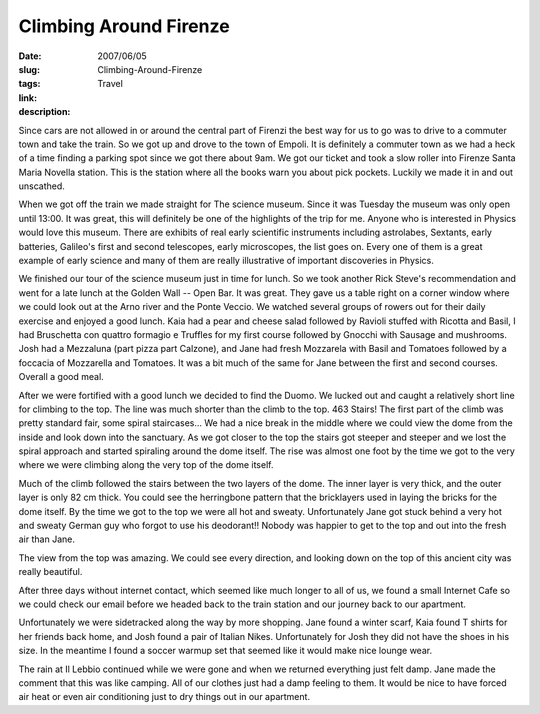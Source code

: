 Climbing Around Firenze
#######################

:date: 2007/06/05
:slug: Climbing-Around-Firenze
:tags: Travel
:link: 
:description: 

Since cars are not allowed in or around the central part of Firenzi the best way for us to go was to drive to a commuter town and take the train.  So we got up and drove to the town of Empoli.  It is definitely a commuter town as we had a heck of a time finding a parking spot since we got there about 9am.  We got our ticket and took a slow roller into Firenze Santa Maria Novella station.  This is the station where all the books warn you about pick pockets.  Luckily we made it in and out unscathed.

When we got off the train we made straight for The science museum.  Since it was Tuesday the museum was only open until 13:00.  It was great, this will definitely be one of the highlights of the trip for me.  Anyone who is interested in Physics would love this museum.  There are exhibits of real early scientific instruments including astrolabes, Sextants, early batteries, Galileo's first and second telescopes, early microscopes, the list goes on.  Every one of them is a great example of early science and many of them are really illustrative of important discoveries in Physics.

We finished our tour of the science museum just in time for lunch.  So we took another Rick Steve's recommendation and went for a late lunch at the Golden Wall -- Open Bar.  It was great.  They gave us a table right on a corner window where we could look out at the Arno river and the Ponte Veccio.  We watched several groups of rowers out for their daily exercise and enjoyed a good lunch.  Kaia had a pear and cheese salad followed by Ravioli stuffed with Ricotta and Basil, I had Bruschetta con quattro formagio e Truffles for my first course followed by Gnocchi with Sausage and mushrooms.  Josh had a Mezzaluna (part pizza part Calzone), and Jane had fresh Mozzarela with Basil and Tomatoes followed  by a foccacia of Mozzarella and Tomatoes.  It was a bit much of the same for Jane between the first and second courses.  Overall a good meal.

After we were fortified with a good lunch we decided to find the Duomo.  We lucked out and caught a relatively short line for climbing to the top.  The line was much shorter than the climb to the top.  463 Stairs!  The first part of the climb was pretty standard fair, some spiral staircases...  We had a nice break in the middle where we could view the dome from the inside and look down into the sanctuary.   As we got closer to the top the stairs got steeper and steeper and we lost the spiral approach and started spiraling around the dome itself.  The rise was almost one foot by the time we got to the very where we were climbing along the very top of the dome itself.

Much of the climb followed the stairs between the two layers of the dome.  The inner layer is very thick, and the outer layer is only 82 cm thick.  You could see the herringbone pattern that the bricklayers used in laying the bricks for the dome itself.  By the time we got to the top we were all hot and sweaty.  Unfortunately Jane got stuck behind a very hot and sweaty German guy who forgot to use his deodorant!!  Nobody was happier to get to the top and out into the fresh air than Jane.

The view from the top was amazing.  We could see every direction, and looking down on the top of this ancient city was really beautiful.

After three days without internet contact, which seemed like much longer to all of us, we found a small Internet Cafe  so we could check our email before we headed back to the train station and our journey back to our apartment.

Unfortunately we were sidetracked along the way by more shopping.  Jane found a winter scarf, Kaia found T shirts for her friends back home, and Josh found a pair of Italian Nikes.  Unfortunately for Josh they did not have the shoes in his size.  In the meantime I found a soccer warmup set that seemed like it would make nice lounge wear.

The rain at Il Lebbio continued while we were gone and when we returned everything just felt damp.  Jane made the comment that this was like camping.  All of our clothes just had a damp feeling to them.  It would be nice to have forced air heat or even air conditioning just to dry things out in our apartment.

